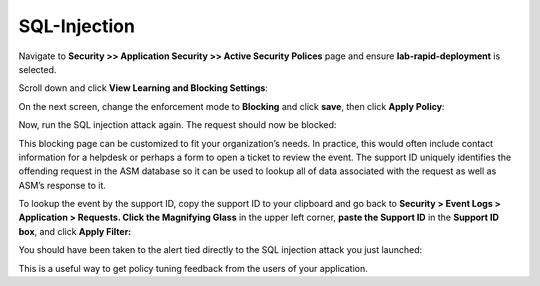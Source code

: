 SQL-Injection
---------------------------------

Navigate to **Security >> Application Security >> Active Security
Polices** page and ensure **lab-rapid-deployment** is selected.

Scroll down and click **View Learning and Blocking Settings**:

.. image:: /_static/class2/image15.tiff

On the next screen, change the enforcement mode to **Blocking** and
click **save**, then click **Apply Policy**:

.. image:: /_static/class2/image16.tiff

Now, run the SQL injection attack again. The request should now be
blocked:

.. image:: /_static/class2/image17.tiff

This blocking page can be customized to fit your organization’s needs.
In practice, this would often include contact information for a helpdesk
or perhaps a form to open a ticket to review the event. The support ID
uniquely identifies the offending request in the ASM database so it can
be used to lookup all of data associated with the request as well as
ASM’s response to it.

To lookup the event by the support ID, copy the support ID to your
clipboard and go back to **Security > Event Logs > Application >
Requests. Click the Magnifying Glass** in the upper left corner, **paste
the Support ID** in the **Support ID box**, and click **Apply Filter:**

.. image:: /_static/class2/image18.tiff

You should have been taken to the alert tied directly to the SQL
injection attack you just launched:

.. image:: /_static/class2/image19.tiff

This is a useful way to get policy tuning feedback from the users of
your application.
